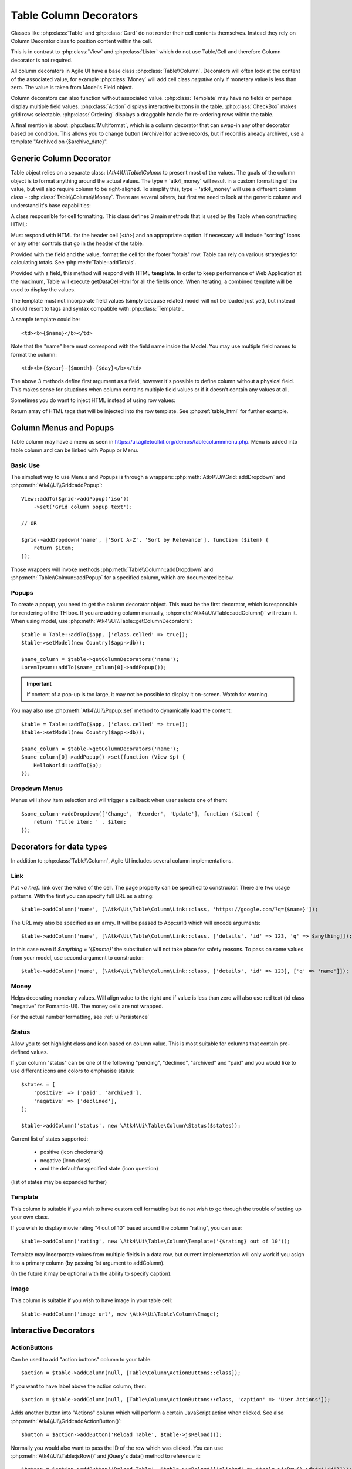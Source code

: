 
.. _tablecolumn:

.. php:namespace:: Atk4\Ui

=======================
Table Column Decorators
=======================

Classes like :php:class:`Table` and :php:class:`Card` do not render their cell
contents themselves. Instead they rely on Column Decorator class to position content within the
cell.

This is in contrast to :php:class:`View` and :php:class:`Lister` which do not
use Table/Cell and therefore Column decorator is not required.


All column decorators in Agile UI have a base class :php:class:`Table\\Column`. Decorators will often
look at the content of the associated value, for example :php:class:`Money` will add cell class `negative`
only if monetary value is less than zero. The value is taken from Model's Field object.

Column decorators can also function without associated value. :php:class:`Template` may have no
fields or perhaps display multiple field values. :php:class:`Action` displays interactive buttons
in the table. :php:class:`CheckBox` makes grid rows selectable. :php:class:`Ordering` displays
a draggable handle for re-ordering rows within the table.

A final mention is about :php:class:`Multiformat`, which is a column decorator that can swap-in
any other decorator based on condition. This allows you to change button [Archive] for active records,
but if record is already archived, use a template "Archived on {$archive_date}".

Generic Column Decorator
========================

.. php:class:: Table\\Column

    Generic description of a column for :php:class:`Atk4\\Ui\\Table`

Table object relies on a separate class: `\\Atk4\\Ui\\Table\\Column` to present most of the values. The goals
of the column object is to format anything around the actual values. The type = 'atk4_money' will result in
a custom formatting of the value, but will also require column to be right-aligned. To simplify this,
type = 'atk4_money' will use a different column class - :php:class:`Table\\Column\\Money`. There are several others,
but first we need to look at the generic column and understand it's base capabilities:

A class resposnible for cell formatting. This class defines 3 main methods that is used by the Table
when constructing HTML:

.. php:method:: getHeaderCellHtml(\Atk4\Data\Field $field): string

Must respond with HTML for the header cell (`<th>`) and an appropriate caption. If necessary
will include "sorting" icons or any other controls that go in the header of the table.

.. php:method:: getTotalsCellHtml(\Atk4\Data\Field $field, $value): string

Provided with the field and the value, format the cell for the footer "totals" row. Table
can rely on various strategies for calculating totals. See :php:meth:`Table::addTotals`.

.. php:method:: getDataCellHtml(\Atk4\Data\Field $field): string

Provided with a field, this method will respond with HTML **template**. In order to keep
performance of Web Application at the maximum, Table will execute getDataCellHtml for all the
fields once. When iterating, a combined template will be used to display the values.

The template must not incorporate field values (simply because related model will not be
loaded just yet), but instead should resort to tags and syntax compatible with :php:class:`Template`.

A sample template could be::

    <td><b>{$name}</b></td>

Note that the "name" here must correspond with the field name inside the Model. You may use
multiple field names to format the column::

    <td><b>{$year}-{$month}-{$day}</b></td>

The above 3 methods define first argument as a field, however it's possible to define column
without a physical field. This makes sense for situations when column contains multiple field
values or if it doesn't contain any values at all.

Sometimes you do want to inject HTML instead of using row values:

.. php:method:: getHtmlTags($model, $field = null)

Return array of HTML tags that will be injected into the row template. See
:php:ref:`table_html` for further example.

Column Menus and Popups
=======================

Table column may have a menu as seen in https://ui.agiletoolkit.org/demos/tablecolumnmenu.php. Menu is added
into table column and can be linked with Popup or Menu.

Basic Use
---------

The simplest way to use Menus and Popups is through a wrappers: :php:meth:`Atk4\\Ui\\Grid::addDropdown` and :php:meth:`Atk4\\Ui\\Grid::addPopup`::

    View::addTo($grid->addPopup('iso'))
        ->set('Grid column popup text');

    // OR

    $grid->addDropdown('name', ['Sort A-Z', 'Sort by Relevance'], function ($item) {
        return $item;
    });

Those wrappers will invoke methods :php:meth:`Table\\Column::addDropdown` and :php:meth:`Table\\Colmun::addPopup` for
a specified column, which are documented below.

Popups
------

.. php:method:: addPopup()

To create a popup, you need to get the column decorator object. This must be the first decorator, which
is responsible for rendering of the TH box. If you are adding column manually, :php:meth:`Atk4\\Ui\\Table::addColumn()`
will return it. When using model, use :php:meth:`Atk4\\Ui\\Table::getColumnDecorators`::


    $table = Table::addTo($app, ['class.celled' => true]);
    $table->setModel(new Country($app->db));

    $name_column = $table->getColumnDecorators('name');
    LoremIpsum::addTo($name_column[0]->addPopup());

.. important:: If content of a pop-up is too large, it may not be possible to display it on-screen. Watch for warning.

You may also use :php:meth:`Atk4\\Ui\\Popup::set` method to dynamically load the content::


    $table = Table::addTo($app, ['class.celled' => true]);
    $table->setModel(new Country($app->db));

    $name_column = $table->getColumnDecorators('name');
    $name_column[0]->addPopup()->set(function (View $p) {
        HelloWorld::addTo($p);
    });

Dropdown Menus
--------------

.. php:method:: addDropdown()

Menus will show item selection and will trigger a callback when user selects one of them::

    $some_column->addDropdown(['Change', 'Reorder', 'Update'], function ($item) {
        return 'Title item: ' . $item;
    });


Decorators for data types
=========================

In addition to :php:class:`Table\\Column`, Agile UI includes several column implementations.

Link
----

.. php:class:: Table\\Column\\Link

Put `<a href..` link over the value of the cell. The page property can be specified to constructor. There
are two usage patterns. With the first you can specify full URL as a string::

    $table->addColumn('name', [\Atk4\Ui\Table\Column\Link::class, 'https://google.com/?q={$name}']);

The URL may also be specified as an array. It will be passed to App::url() which will encode arguments::

    $table->addColumn('name', [\Atk4\Ui\Table\Column\Link::class, ['details', 'id' => 123, 'q' => $anything]]);

In this case even if `$anything = '{$name}'` the substitution will not take place for safety reasons. To
pass on some values from your model, use second argument to constructor::

    $table->addColumn('name', [\Atk4\Ui\Table\Column\Link::class, ['details', 'id' => 123], ['q' => 'name']]);


Money
-----

.. php:class:: Table\\Column\\Money

Helps decorating monetary values. Will align value to the right and if value is less than zero will also
use red text (td class "negative" for Fomantic-UI). The money cells are not wrapped.

For the actual number formatting, see :ref:`uiPersistence`

Status
------

.. php:class:: Table\\Column\\Status

Allow you to set highlight class and icon based on column value. This is most suitable for columns that
contain pre-defined values.

If your column "status" can be one of the following "pending", "declined", "archived" and "paid" and you would like
to use different icons and colors to emphasise status::


    $states = [
        'positive' => ['paid', 'archived'],
        'negative' => ['declined'],
    ];

    $table->addColumn('status', new \Atk4\Ui\Table\Column\Status($states));

Current list of states supported:

 - positive (icon checkmark)
 - negative (icon close)
 - and the default/unspecified state (icon question)

(list of states may be expanded further)

Template
--------

.. php:class:: Table\\Column\\Template

This column is suitable if you wish to have custom cell formatting but do not wish to go through
the trouble of setting up your own class.

If you wish to display movie rating "4 out of 10" based around the column "rating", you can use::

    $table->addColumn('rating', new \Atk4\Ui\Table\Column\Template('{$rating} out of 10'));

Template may incorporate values from multiple fields in a data row, but current implementation
will only work if you asign it to a primary column (by passing 1st argument to addColumn).

(In the future it may be optional with the ability to specify caption).

Image
-----

.. php:class:: Table\\Column\\Image

This column is suitable if you wish to have image in your table cell::

    $table->addColumn('image_url', new \Atk4\Ui\Table\Column\Image);


Interactive Decorators
======================

ActionButtons
-------------

.. php:class:: Table\\Column\\ActionButtons

Can be used to add "action buttons" column to your table::

    $action = $table->addColumn(null, [Table\Column\ActionButtons::class]);

If you want to have label above the action column, then::

    $action = $table->addColumn(null, [Table\Column\ActionButtons::class, 'caption' => 'User Actions']);

.. php:method:: addButton($button, $action, $confirm = false)

Adds another button into "Actions" column which will perform a certain JavaScript action when clicked.
See also :php:meth:`Atk4\\Ui\\Grid::addActionButton()`::

    $button = $action->addButton('Reload Table', $table->jsReload());

Normally you would also want to pass the ID of the row which was clicked. You can use :php:meth:`Atk4\\Ui\\Table:jsRow()`
and jQuery's data() method to reference it::

    $button = $action->addButton('Reload Table', $table->jsReload(['clicked' => $table->jsRow()->data('id')]));

Moreover you may pass $action argument as a PHP callback.

.. php:method:: addModal($button, $title, $callback)

Triggers a modal dialog when you click on the button. See description on :php:meth:`Atk4\\Ui\\Grid::addModalAction()`::

    $action->addButton(['Say HI'], function (Jquery $j, $id) use ($g) {
        return 'Loaded "' . $g->model->load($id)->get('name') . '" from ID=' . $id;
    });

Note that in this case ID is automatically passed to your call-back.

Checkbox
--------

.. php:class:: Table\\Column\\Checkbox

.. php:method:: jsChecked()

Adding this column will render checkbox for each row. This column must not be used on a field.
CheckBox column provides you with a handy jsChecked() method, which you can use to reference
current item selection. The next code will allow you to select the checkboxes, and when you
click on the button, it will reload $segment component while passing all the id's::

    $box = $table->addColumn(new \Atk4\Ui\Table\Column\CheckBox());

    $button->on('click', new JsReload($segment, ['ids' => $box->jsChecked()]));

jsChecked expression represents a JavaScript string which you can place inside a form control,
use as argument etc.


Multiformat
-----------

Sometimes your formatting may change depending on value. For example you may want to place link
only on certain rows. For this you can use an `\\Atk4\Ui\\Table\\Column\\Multiformat` decorator::

    $table->addColumn('amount', [\Atk4\Ui\Table\Column\Multiformat::class, function (Model $model) {
        if ($model->get('is_invoiced') > 0) {
            return [\Atk4\Ui\Table\Column\Money::class, [\Atk4\Ui\Table\Column\Link::class, 'invoice', ['invoice_id' => 'id']]];
        } elseif (abs($model->get('is_refunded')) < 50) {
            return [[\Atk4\Ui\Table\Column\Template::class, 'Amount was <b>refunded</b>']];
        }

        return [[\Atk4\Ui\Table\Column\Money::class]];
    }]);

You supply a callback to the Multiformat decorator, which will then be used to determine
the actual set of decorators to be used on a given row. The example above will look at various
fields of your models and will conditionally add Link on top of Money formatting.

The callback must return array of seeds like:

    [[\Atk4\Ui\Table\Column\Link::class], \Atk4\Ui\Table\Column\Money::class]

Multiple decorators will be created and merged.

.. note:: If you are operating with large tables, code your own decorator, which would be more CPU-efficient.
